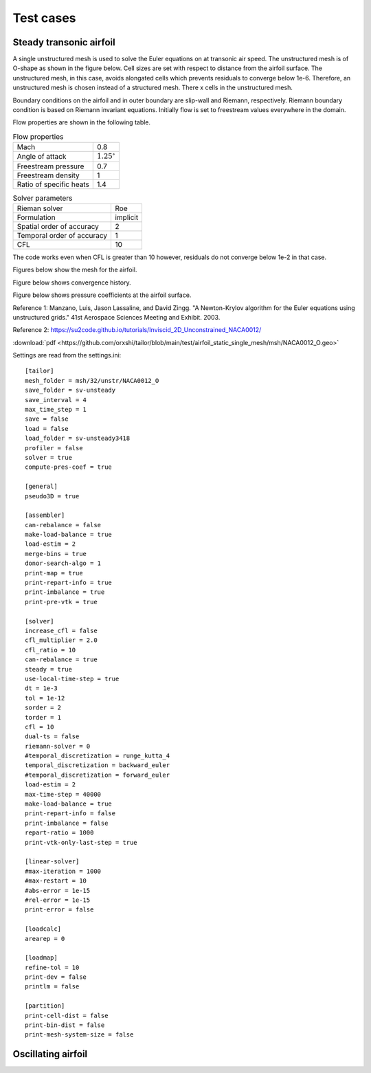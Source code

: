 Test cases
==========

.. _steady-transonic-airfoil:

Steady transonic airfoil
------------------------

A single unstructured mesh is used to solve the Euler equations on at transonic air speed. The unstructured mesh is of O-shape as shown in the figure below. Cell sizes are set with respect to distance from the airfoil surface. The unstructured mesh, in this case, avoids alongated cells which prevents residuals to converge below 1e-6. Therefore, an unstructured mesh is chosen instead of a structured mesh. There x cells in the unstructured mesh.

Boundary conditions on the airfoil and in outer boundary are slip-wall and Riemann, respectively. Riemann boundary condition is based on Riemann invariant equations. Initially flow is set to freestream values everywhere in the domain.

Flow properties are shown in the following table.

.. list-table:: Flow properties
   :header-rows: 0

   * - Mach
     - 0.8
   * - Angle of attack
     - :math:`1.25^\circ`
   * - Freestream pressure
     - 0.7
   * - Freestream density
     - 1
   * - Ratio of specific heats
     - 1.4

.. list-table:: Solver parameters
   :header-rows: 0

   * - Rieman solver
     - Roe
   * - Formulation
     - implicit
   * - Spatial order of accuracy
     - 2
   * - Temporal order of accuracy
     - 1
   * - CFL
     - 10

The code works even when CFL is greater than 10 however, residuals do not converge below 1e-2 in that case.

Figures below show the mesh for the airfoil.

.. image:: ../images/transonic-airfoil-mesh-far.png
  :width: 200

.. image:: ../images/transonic-airfoil-mesh-mid.png
  :width: 200

.. image:: ../images/transonic-airfoil-mesh-close.png
  :width: 200

Figure below shows convergence history.

.. image:: ../images/transonic-airfoil-converge.png
  :width: 200

Figure below shows pressure coefficients at the airfoil surface.

.. image:: ../images/transonic-airfoil-pc.png
  :width: 200
  

Reference 1: Manzano, Luis, Jason Lassaline, and David Zingg. "A Newton-Krylov algorithm for the Euler equations using unstructured grids." 41st Aerospace Sciences Meeting and Exhibit. 2003.

Reference 2: `<https://su2code.github.io/tutorials/Inviscid_2D_Unconstrained_NACA0012/>`_

:download:`pdf <https://github.com/orxshi/tailor/blob/main/test/airfoil_static_single_mesh/msh/NACA0012_O.geo>`

Settings are read from the settings.ini: ::

   [tailor]
   mesh_folder = msh/32/unstr/NACA0012_O
   save_folder = sv-unsteady
   save_interval = 4
   max_time_step = 1
   save = false
   load = false
   load_folder = sv-unsteady3418
   profiler = false
   solver = true
   compute-pres-coef = true

   [general]
   pseudo3D = true

   [assembler]
   can-rebalance = false
   make-load-balance = true
   load-estim = 2
   merge-bins = true
   donor-search-algo = 1
   print-map = true
   print-repart-info = true
   print-imbalance = true
   print-pre-vtk = true

   [solver]
   increase_cfl = false
   cfl_multiplier = 2.0
   cfl_ratio = 10
   can-rebalance = true
   steady = true
   use-local-time-step = true
   dt = 1e-3
   tol = 1e-12
   sorder = 2
   torder = 1
   cfl = 10
   dual-ts = false
   riemann-solver = 0
   #temporal_discretization = runge_kutta_4
   temporal_discretization = backward_euler
   #temporal_discretization = forward_euler
   load-estim = 2
   max-time-step = 40000
   make-load-balance = true
   print-repart-info = false
   print-imbalance = false
   repart-ratio = 1000
   print-vtk-only-last-step = true

   [linear-solver]
   #max-iteration = 1000
   #max-restart = 10
   #abs-error = 1e-15
   #rel-error = 1e-15
   print-error = false

   [loadcalc]
   arearep = 0

   [loadmap]
   refine-tol = 10
   print-dev = false
   printlm = false

   [partition]
   print-cell-dist = false
   print-bin-dist = false
   print-mesh-system-size = false


   

Oscillating airfoil
-------------------
